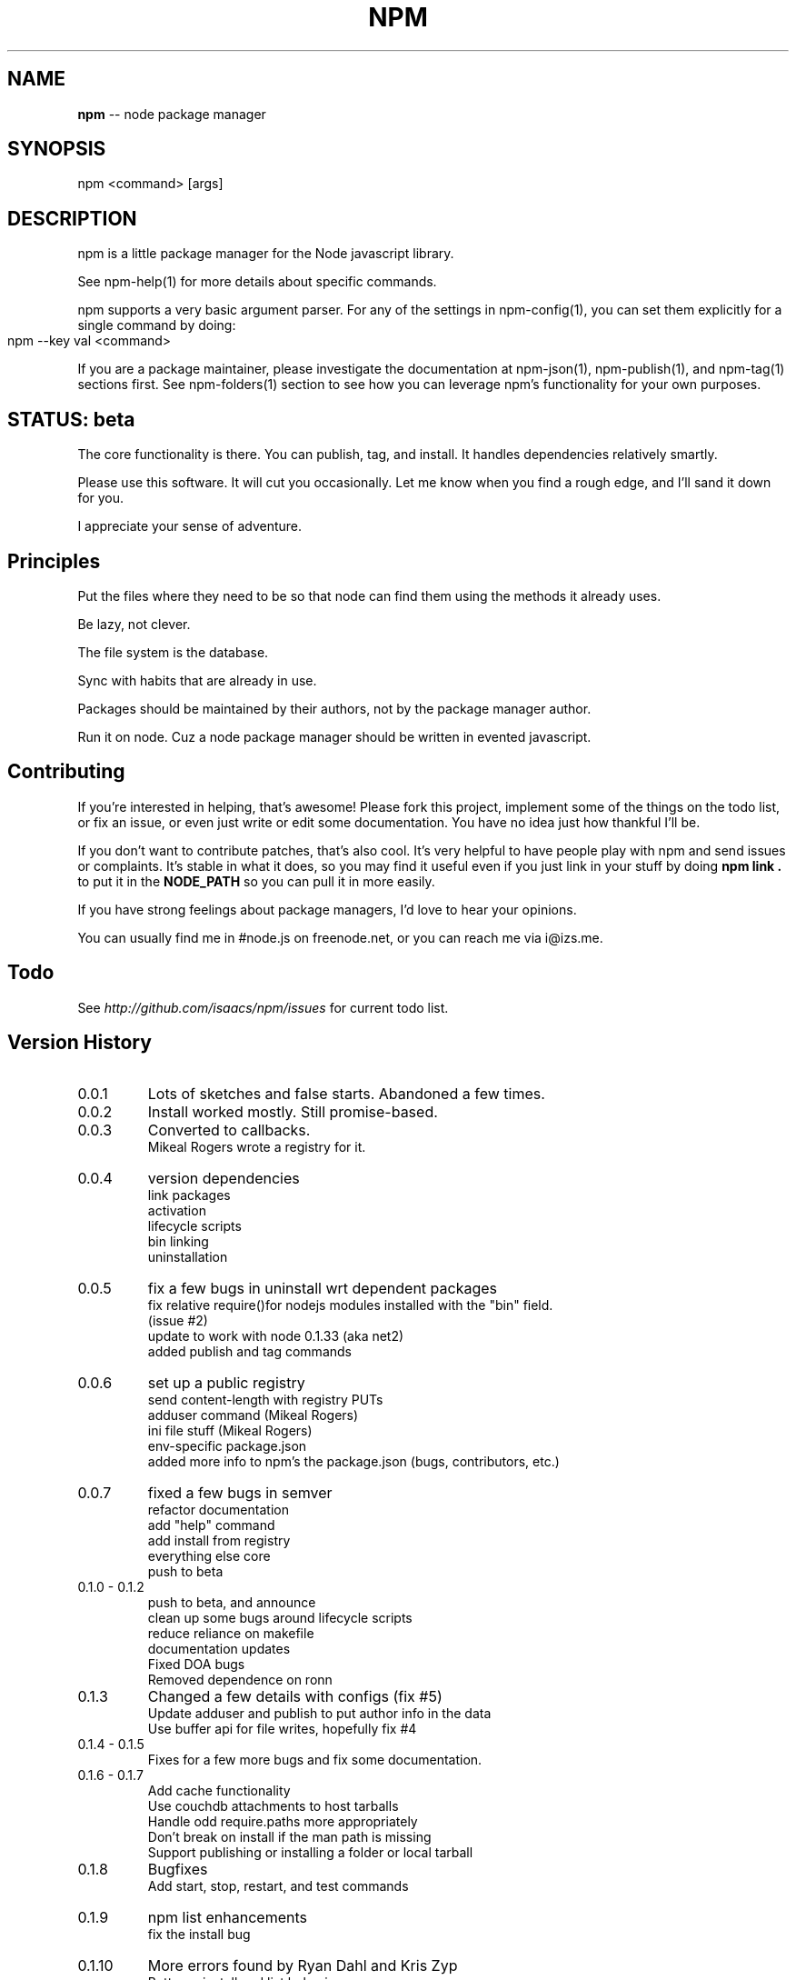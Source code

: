 .\" generated with Ronn/v0.4.1
.\" http://github.com/rtomayko/ronn/
.
.TH "NPM" "1" "June 2010" "" ""
.
.SH "NAME"
\fBnpm\fR \-\- node package manager
.
.SH "SYNOPSIS"
.
.nf
npm <command> [args]
.
.fi
.
.SH "DESCRIPTION"
npm is a little package manager for the Node javascript library.
.
.P
See npm\-help(1) for more details about specific commands.
.
.P
npm supports a very basic argument parser.  For any of the settings
in npm\-config(1), you can set them explicitly for a single command by
doing:
.
.IP "" 4
.
.nf
npm \-\-key val <command>
.
.fi
.
.IP "" 0
.
.P
If you are a package maintainer, please investigate the documentation at
npm\-json(1), npm\-publish(1), and npm\-tag(1) sections first.  See
npm\-folders(1) section to see how you can leverage npm's functionality
for your own purposes.
.
.SH "STATUS: beta"
The core functionality is there.  You can publish, tag, and install.  It
handles dependencies relatively smartly.
.
.P
Please use this software.  It will cut you occasionally.  Let me know when
you find a rough edge, and I'll sand it down for you.
.
.P
I appreciate your sense of adventure.
.
.SH "Principles"
Put the files where they need to be so that node can find them using the
methods it already uses.
.
.P
Be lazy, not clever.
.
.P
The file system is the database.
.
.P
Sync with habits that are already in use.
.
.P
Packages should be maintained by their authors, not by the package manager
author.
.
.P
Run it on node. Cuz a node package manager should be written in evented
javascript.
.
.SH "Contributing"
If you're interested in helping, that's awesome! Please fork this project,
implement some of the things on the todo list, or fix an issue, or even
just write or edit some documentation.  You have no idea just how thankful
I'll be.
.
.P
If you don't want to contribute patches, that's also cool.  It's very helpful
to have people play with npm and send issues or complaints.  It's stable in
what it does, so you may find it useful even if you just link in your stuff
by doing \fBnpm link .\fR to put it in the \fBNODE_PATH\fR so you can pull it in
more easily.
.
.P
If you have strong feelings about package managers, I'd love to hear your
opinions.
.
.P
You can usually find me in #node.js on freenode.net, or you can reach me via
i@izs.me.
.
.SH "Todo"
See \fIhttp://github.com/isaacs/npm/issues\fR for current todo list.
.
.SH "Version History"
.
.TP
0.0.1
Lots of sketches and false starts.  Abandoned a few times.
.
.TP
0.0.2
Install worked mostly.  Still promise\-based.
.
.TP
0.0.3
Converted to callbacks.
.
.br
Mikeal Rogers wrote a registry for it.
.
.TP
0.0.4
version dependencies
.
.br
link packages
.
.br
activation
.
.br
lifecycle scripts
.
.br
bin linking
.
.br
uninstallation
.
.TP
0.0.5
fix a few bugs in uninstall wrt dependent packages
.
.br
fix relative require()for nodejs modules installed with the "bin" field.
.
.br
(issue #2)
.
.br
update to work with node 0.1.33 (aka net2)
.
.br
added publish and tag commands
.
.TP
0.0.6
set up a public registry
.
.br
send content\-length with registry PUTs
.
.br
adduser command (Mikeal Rogers)
.
.br
ini file stuff (Mikeal Rogers)
.
.br
env\-specific package.json
.
.br
added more info to npm's the package.json (bugs, contributors, etc.)
.
.TP
0.0.7
fixed a few bugs in semver
.
.br
refactor documentation
.
.br
add "help" command
.
.br
add install from registry
.
.br
everything else core
.
.br
push to beta
.
.TP
0.1.0 \- 0.1.2
push to beta, and announce
.
.br
clean up some bugs around lifecycle scripts
.
.br
reduce reliance on makefile
.
.br
documentation updates
.
.br
Fixed DOA bugs
.
.br
Removed dependence on ronn
.
.TP
0.1.3
Changed a few details with configs (fix #5)
.
.br
Update adduser and publish to put author info in the data
.
.br
Use buffer api for file writes, hopefully fix #4
.
.TP
0.1.4 \- 0.1.5
Fixes for a few more bugs and fix some documentation.
.
.TP
0.1.6 \- 0.1.7
Add cache functionality
.
.br
Use couchdb attachments to host tarballs
.
.br
Handle odd require.paths more appropriately
.
.br
Don't break on install if the man path is missing
.
.br
Support publishing or installing a folder or local tarball
.
.TP
0.1.8
Bugfixes
.
.br
Add start, stop, restart, and test commands
.
.TP
0.1.9
npm list enhancements
.
.br
fix the install bug
.
.TP
0.1.10
More errors found by Ryan Dahl and Kris Zyp
.
.br
Better uninstall and list behavior
.
.br
Docs for new developers.
.
.br
Better tracking of ownership on the registry.
.
.TP
0.1.11
  Martyn Smith found a whole lot of bugs.
.
.br
  Make publish not die when the tarball is big.
.
.br
  "make uninstall" support
.
.TP
0.1.12 \- 0.1.13
  Fix the downloading bug that was breaking the tarballs
.
.br
  Update some docs
.
.TP
0.1.14
  Fix to stay in sync with node changes
.
.br
  Put a special tag on link installs
.
.br
  Modify semver comparison slightly
.
.br
  add unpublish command
.
.SH "SEE ALSO"
npm\-help(1)
.
.br
